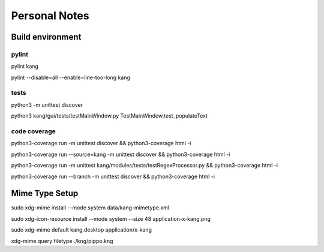 ==============
Personal Notes
==============


Build environment
=================

pylint
------
pylint kang

pylint --disable=all --enable=line-too-long kang



tests
-----------------------
python3 -m unittest discover

python3 kang/gui/tests/testMainWindow.py TestMainWindow.test_populateText



code coverage
-----------------------

python3-coverage run -m unittest discover && python3-coverage html -i

python3-coverage run --source=kang -m unittest discover && python3-coverage html -i

python3-coverage run -m unittest kang/modules/tests/testRegexProcessor.py && python3-coverage html -i

python3-coverage run --branch -m unittest discover && python3-coverage html -i



Mime Type Setup
===============

sudo xdg-mime install --mode system data/kang-mimetype.xml

sudo xdg-icon-resource install --mode system --size 48 application-x-kang.png

sudo xdg-mime default kang.desktop application/x-kang

xdg-mime query filetype ./kng/pippo.kng
